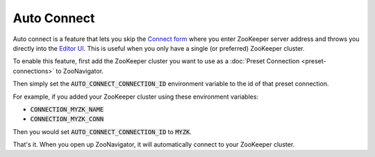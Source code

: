 ============
Auto Connect
============

Auto connect is a feature that lets you skip the `Connect form <../_static/images/screenshots/connect-form.png>`_ where you enter ZooKeeper server address and throws you directly into the `Editor UI <../_static/images/screenshots/znode-data-editor.png>`_. This is useful when you only have a single (or preferred) ZooKeeper cluster.

To enable this feature, first add the ZooKeeper cluster you want to use as a :doc:`Preset Connection <preset-connections>` to ZooNavigator.

Then simply set the :code:`AUTO_CONNECT_CONNECTION_ID` environment variable to the id of that preset connection.

For example, if you added your ZooKeeper cluster using these environment variables:

- :code:`CONNECTION_MYZK_NAME`
- :code:`CONNECTION_MYZK_CONN`

Then you would set :code:`AUTO_CONNECT_CONNECTION_ID` to :code:`MYZK`.

That's it. When you open up ZooNavigator, it will automatically connect to your ZooKeeper cluster.
